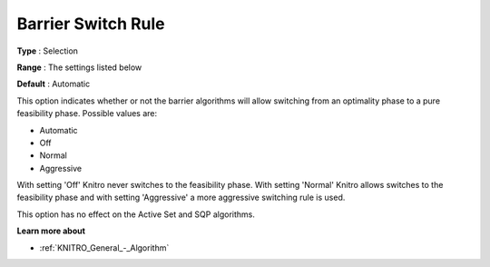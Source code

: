 .. _KNITRO_IP_-_Barrier_Switch_Rule:


Barrier Switch Rule
===================



**Type** :	Selection	

**Range** :	The settings listed below	

**Default** :	Automatic	



This option indicates whether or not the barrier algorithms will allow switching from an optimality phase to a pure feasibility phase. Possible values are:



*	Automatic
*	Off
*	Normal
*	Aggressive




With setting 'Off' Knitro never switches to the feasibility phase. With setting 'Normal' Knitro allows switches to the feasibility phase and with setting 'Aggressive' a more aggressive switching rule is used.





This option has no effect on the Active Set and SQP algorithms.





**Learn more about** 

*	:ref:`KNITRO_General_-_Algorithm` 
